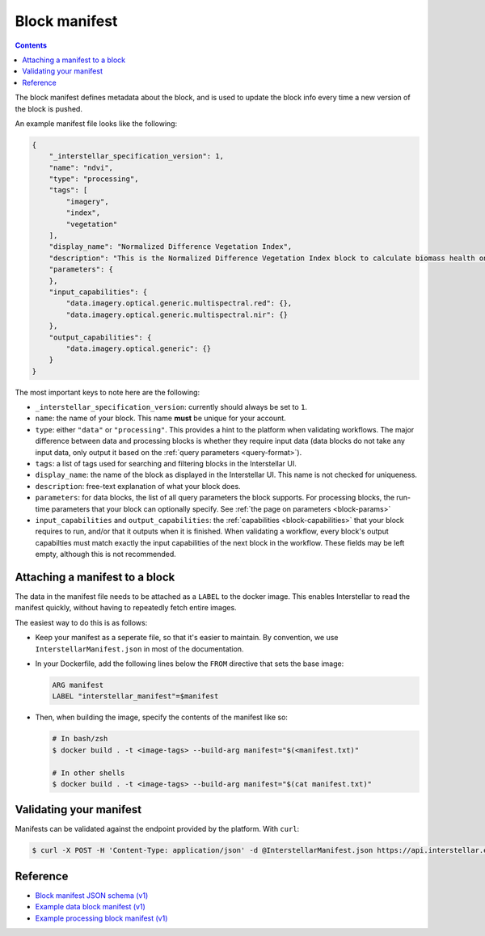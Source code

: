 .. _block-manifest:

Block manifest
==============

.. contents::

The block manifest defines metadata about the block, and is used to update the block info every time a new version
of the block is pushed.

An example manifest file looks like the following:

.. code-block:: json

    {
        "_interstellar_specification_version": 1,
        "name": "ndvi",
        "type": "processing",
        "tags": [
            "imagery",
            "index",
            "vegetation"
        ],
        "display_name": "Normalized Difference Vegetation Index",
        "description": "This is the Normalized Difference Vegetation Index block to calculate biomass health on a per-pixel basis.",
        "parameters": {
        },
        "input_capabilities": {
            "data.imagery.optical.generic.multispectral.red": {},
            "data.imagery.optical.generic.multispectral.nir": {}
        },
        "output_capabilities": {
            "data.imagery.optical.generic": {}
        }
    }

The most important keys to note here are the following:

* ``_interstellar_specification_version``: currently should always be set to ``1``.
* ``name``: the name of your block. This name **must** be unique for your account.
* ``type``: either ``"data"`` or ``"processing"``. This provides a hint to the platform when validating workflows.
  The major difference between data and processing blocks is whether they require input data (data blocks do not
  take any input data, only output it based on the :ref:`query parameters <query-format>`).
* ``tags``: a list of tags used for searching and filtering blocks in the Interstellar UI.
* ``display_name``: the name of the block as displayed in the Interstellar UI. This name is not checked for
  uniqueness.
* ``description``: free-text explanation of what your block does.
* ``parameters``: for data blocks, the list of all query parameters the block supports. For processing blocks, the
  run-time parameters that your block can optionally specify. See :ref:`the page on parameters <block-params>`
* ``input_capabilities`` and ``output_capabilities``: the :ref:`capabilities <block-capabilities>` that your block
  requires to run, and/or that it outputs when it is finished. When validating a workflow, every block's output
  capabilties must match exactly the input capabilities of the next block in the workflow. These fields may be
  left empty, although this is not recommended.

Attaching a manifest to a block
-------------------------------

The data in the manifest file needs to be attached as a ``LABEL`` to the docker image. This enables Interstellar to read
the manifest quickly, without having to repeatedly fetch entire images.

The easiest way to do this is as follows:

* Keep your manifest as a seperate file, so that it's easier to maintain. By convention, we use ``InterstellarManifest.json``
  in most of the documentation.
* In your Dockerfile, add the following lines below the ``FROM`` directive that sets the base image:

  .. code-block:: docker

      ARG manifest
      LABEL "interstellar_manifest"=$manifest

* Then, when building the image, specify the contents of the manifest like so:

  .. code-block:: bash

    # In bash/zsh
    $ docker build . -t <image-tags> --build-arg manifest="$(<manifest.txt)"

    # In other shells
    $ docker build . -t <image-tags> --build-arg manifest="$(cat manifest.txt)"


Validating your manifest
------------------------

Manifests can be validated against the endpoint provided by the platform. With ``curl``:

.. code-block:: bash

    $ curl -X POST -H 'Content-Type: application/json' -d @InterstellarManifest.json https://api.interstellar.earth/validate-schema/block

Reference
---------

* `Block manifest JSON schema (v1) <http://specs.interstellar.earth/v1/blocks/schema.json>`_
* `Example data block manifest (v1) <http://specs.interstellar.earth/v1/blocks/example_datablock.json>`_
* `Example processing block manifest (v1) <http://specs.interstellar.earth/v1/blocks/example_processingblock.json>`_


